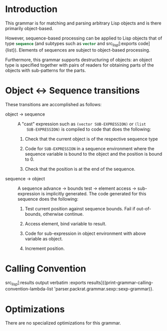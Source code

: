 #+OPTIONS: toc:nil num:nil

* Introduction

  This grammar is for matching and parsing arbitrary Lisp objects and
  is there primarily object-based.

  However, sequence-based processing can be applied to Lisp objects
  that of type src_lisp[:exports code]{sequence} (and subtypes such as
  src_lisp[:exports code]{vector} and src_lisp[:exports
  code]{list}). Elements of sequences are subject to object-based
  processing.

  Furthermore, this grammar supports destructuring of objects: an
  object type is specified together with pairs of readers for
  obtaining parts of the objects with sub-patterns for the parts.

* Object \leftrightarrow Sequence transitions

  These transitions are accomplished as follows:

  + object \rightarrow sequence ::

       A "cast" expression such as ~(vector SUB-EXPRESSION)~ or ~(list
       SUB-EXPRESSION)~ is compiled to code that does the following:

    1. Check that the current object is of the respective sequence type

    2. Code for ~SUB-EXPRESSION~ in a sequence environment where the
       sequence variable is bound to the object and the position is
       bound to 0.

    3. Check that the position is at the end of the sequence.

  + sequence \rightarrow object ::

       A sequence advance \rightarrow bounds test \rightarrow element access \rightarrow
       sub-expression is implicitly generated. The code generated for
       this sequence does the following:

    1. Test current position against sequence bounds. Fail if
       out-of-bounds, otherwise continue.

    2. Access element, bind variable to result.

    3. Code for sub-expression in object environment with above
       variable as object.

    4. Increment position.


* Calling Convention

  src_lisp[:results output verbatim :exports results]{(print-grammar-calling-convention-lambda-list 'parser.packrat.grammar.sexp::sexp-grammar)}.

* Optimizations

  There are no specialized optimizations for this grammar.
